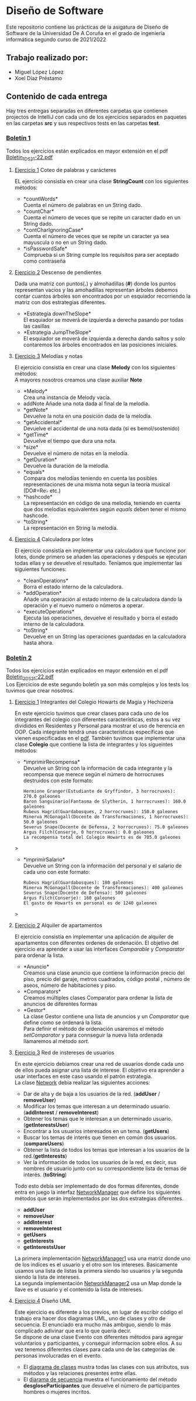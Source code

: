 * Diseño de Software
Este repositorio contiene las prácticas de la asigatura de Diseño de Software de la Universidad De A Coruña en el grado de ingeniería informática segundo curso de 2021/2022

** Trabajo realizado por:
- Miguel López López
- Xoel Díaz Préstamo

** Contenido de cada entrega
Hay tres entregas separadas en diferentes carpetas que contienen projectos de IntelliJ con cada uno de los ejercicios separados en paquetes en las carpetas *src* y sus respectivos tests en las carpetas *test*.

*** [[https://github.com/migueldeoleiros/DS-14-02/tree/main/DS-14-02-B1][Boletín 1]]
Todos los ejercicios están explicados en mayor extensión en el pdf [[https://github.com/migueldeoleiros/DS-14-02/blob/main/Boletin_1_DS_21-22.pdf][Boletin_1_DS_21-22.pdf]]

**** [[https://github.com/migueldeoleiros/DS-14-02/tree/main/DS-14-02-B1/src/e1][Ejercicio 1]] Coteo de palabras y carácteres
EL ejercicio consistía en crear una clase *StringCount* con los siguientes métodos:
- *countWords*\\
  Cuenta el número de palabras en un String dado.
- *countChar*\\
  Cuenta el número de veces que se repite un caracter dado en un String dado.
- *contCharIgnoringCase*\\
  Cuenta el número de veces que se repite un caracter ya sea mayuscula o no en un String dado.
- *isPasswordSafe*\\
  Comprueba si un String cumple los requisitos para ser aceptado como contraseña

**** [[https://github.com/migueldeoleiros/DS-14-02/tree/main/DS-14-02-B1/src/e2][Ejercicio 2]] Descenso de pendientes
Dada una matriz con puntos(*.*) y almohadillas (*#*) donde los puntos representan vacios y las amohadillas representan árboles debemos contar cuantos árboles son encontrados por un esquiador recorriendo la matriz con dos estrategias diferentes.
- *Estrategia downTheSlope*\\
  El esquiador se moverá de izquierda a derecha pasando por todas las casillas
- *Estrategia JumpTheSlope*\\
  El esquiador se moverá de izquierda a derecha dando saltos y solo contaremos los árboles encontrados en las posiciones iniciales.

**** [[https://github.com/migueldeoleiros/DS-14-02/tree/main/DS-14-02-B1/src/e3][Ejercicio 3]] Melodías y notas
El ejercicio consistía en crear una clase *Melody* con los siguientes métodos: \\
A mayores nosotros creamos una clase auxiliar *Note*
- *Melody*\\
  Crea una instancia de Melody vacía.
- addNote
  Añade una nota dada al final de la melodía.
- *getNote*\\
  Devuelve la nota en una posición dada de la melodía.
- *getAccidental*\\
  Devuelve el accidental de una nota dada (si es bemol/sostenido)
- *getTime*\\
  Devuelve el tiempo que dura una nota.
- *size*\\
  Devuelve el número de notas en la melodía.
- *getDuration*\\
  Devuelve la duración de la melodía.
- *equals*\\
  Compara dos melodías teniendo en cuenta las posibles representaciones de una misma nota segun la teoría musical (DO#=Re♭ etc.)
- *hashcode*\\
  La representación en código de una melodía, teniendo en cuenta que dos melodías equivalentes según /equals/ deben tener el mismo hashcode.
- *toString*\\
  La representación en String la melodía.

**** [[https://github.com/migueldeoleiros/DS-14-02/tree/main/DS-14-02-B1/src/e4][Ejercicio 4]] Calculadora por lotes
El ejercicio consistía en implementar una calculadora que funcione por lotes, donde primero se añaden las operaciones y después se ejecutan todas ellas y se devuelve el resultado. Teníamos que implementar las siguientes funciones:
- *cleanOperations*\\
  Borra el estado interno de la calculadora.
- *addOperation*\\
  Añade una operación al estado interno de la calculadora dando la operación y el nuevo numero o números a operar.
- *executeOperations*\\
  Ejecuta las operaciones, devuelve el resultado y borra el estado interno de la calculadora.
- *toString*\\
  Devuelve en un String las operaciones guardadas en la calculadora hasta ahora.

*** [[https://github.com/migueldeoleiros/DS-14-02/tree/main/DS-14-02-B2][Boletín 2]]
Todos los ejercicios están explicados en mayor extensión en el pdf [[https://github.com/migueldeoleiros/DS-14-02/blob/main/Boletin_2_DS_21-22.pdf][Boletin_2_DS_21-22.pdf]] \\
Los Ejercicios de este segundo boletín ya son más complejos y los tests los tuvimos que crear nosotros. 

**** [[https://github.com/migueldeoleiros/DS-14-02/tree/main/DS-14-02-B2/src/e1][Ejercicio 1]] Integrantes del Colegio Howarts de Magia y Hechizería
En este ejercicio tuvimos que crear clases para cada uno de los integrantes del colegio con diferentes características, estos a su vez divididos en Residentes y Personal para mostrar el uso de herencia en OOP.
Cada integrante tendrá unas características específicas que vienen especificadas en el [[https://github.com/migueldeoleiros/DS-14-02/blob/main/Boletin_2_DS_21-22.pdf][pdf]].
También tuvimos que implementar una clase *Colegio* que contiene la lista de integrantes y los sigueintes métodos:
- *imprimirRecompensa*\\
  Devuelve un String con la información de cada integrante y la recompensa que merece según el número de horrocruxes destruidos con este formato:
  #+begin_src 
   Hermione Granger(Estudiante de Gryffindor, 3 horrocruxes): 270.0 galeones
   Baron Sanguinario(Fantasma de Slytherin, 1 horrocruxes): 160.0 galeones
   Rubeus Hagrid(Guardabosques, 2 horrocruxes): 150.0 galeones
   Minerva McGonagall(Docente de Transformaciones, 1 horrocruxes): 50.0 galeones
   Severus Snape(Docente de Defensa, 2 horrocruxes): 75.0 galeones
   Argus Filch(Conserje, 0 horrocruxes): 0.0 galeones
   La recompensa total del Colegio Howarts es de 705.0 galeones
  #+end_src>
- *imprimirSalario*\\
  Devuelve un String con la información del personal y el salario de cada uno con este formato: 
  #+begin_src 
  Rubeus Hagrid(Guardabosques): 180 galeones
  Minerva McGonagall(Docente de Transformaciones): 400 galeones
  Severus Snape(Docente de Defensa): 500 galeones
  Argus Filch(Conserje): 160 galeones
  El gasto de Howarts en personal es de 1240 galeones
  #+end_src>
  
**** [[https://github.com/migueldeoleiros/DS-14-02/tree/main/DS-14-02-B2/src/e2][Ejercicio 2]] Alquiler de apartamentos
El ejercicio consistía en implementar una aplicación de alquiler de apartamentos con diferentes ordenes de ordenación.
El objetivo del ejercicio era aprender a usar las interfaces /Comparable/ y /Comparator/ para ordenar la lista.

- *Anuncio*\\ 
  Creamos una clase anuncio que contiene la información precio del piso, precio del garaje, metros cuadrados, código postal , número de aseos, número de habitaciones y piso.
- *Comparators*\\
  Creamos múltiples clases Comparator para ordenar la lista de anuncios de diferentes formas
- *Gestor*\\ 
  La clase Gestor contiene una lista de anuncios y un /Comparator/ que define como se ordenará la lista.\\
  Para definir el método de ordenación usaremos el método /setComparator/  y para connseguir la nueva lista ordenada llamaremos al método /sort/.

**** [[https://github.com/migueldeoleiros/DS-14-02/tree/main/DS-14-02-B2/src/e3][Ejercicio 3]] Red de instereses de usuarios 
En este ejercicio debiamos crear una red de usuarios donde cada uno de ellos pueda asignar una lista de interese.
El objetivo era aprender a usar interfaces en este caso usando el patrón estrategia.\\

La clase [[https://github.com/migueldeoleiros/DS-14-02/blob/main/DS-14-02-B2/src/e3/Network.java][Network]] debia realizar las siguientes acciones:
  - Dar de alta y de baja a los usuarios de la red. (*addUser* / *removeUser*)
  - Modificar los temas que interesan a un determinado usuario. (*addInterest* / *removeInterest*)
  - Obtener los temas que le interesan a un determinado usuario. (*getInterestsUser*)
  - Encontrar a los usuarios interesados en un tema. (*getUsers*) 
  - Buscar los temas de interés que tienen en común dos usuarios. (*compareUsers*)
  - Obtener la lista de todos los temas que interesan a los usuarios de la red.(*getInterests*)
  - Ver la información de todos los usuarios de la red, es decir, sus nombres de usuario junto con su correspondiente lista de temas de interés. (*toString*)

Todo esto debía ser implementado de dos formas diferentes, donde entra en juego la interfaz [[https://github.com/migueldeoleiros/DS-14-02/blob/main/DS-14-02-B2/src/e3/NetworkManager.java][NetworkManager]] que define los siguientes métodos que serán implementados por las dos estrategias diferentes.
  - *addUser*
  - *removeUser*
  - *addInterest*
  - *removeInterest*
  - *getUsers*
  - *getInterests*
  - *getInterestsUser*

La primera implementación [[https://github.com/migueldeoleiros/DS-14-02/blob/main/DS-14-02-B2/src/e3/NetworkManager1.java][NetworkManager1]] usa una matriz donde uno de los indices es el usuario y el otro son los intereses. Basicamente usamos una lista de listas la primera siendo lso usuarios y la segunda siendo la lista de intereses.\\
La segunda implementación [[https://github.com/migueldeoleiros/DS-14-02/blob/main/DS-14-02-B2/src/e3/NetworkManager2.java][NetworkManager2]] usa un Map donde la llave es el usuario y el contenido la lista de intereses.

**** [[https://github.com/migueldeoleiros/DS-14-02/tree/main/DS-14-02-B2/src/e4][Ejercicio 4]] Diseño UML 
Este ejercicio es diferente a los previos, en lugar de escribir código el trabajo era hacer dos diagramas UML, uno de clases y otro de secuencia. El enunciado era mucho más ambiguo, siendo lo más complicado adivinar que era lo que quería decir.\\
Se dispone de una clase Evento con diferentes métodos para agregar voluntarios y participantes, y conseguir informacion sobre ellos. A su vez tenemos diferentes clases para cada uno de las categorías de personas involucradas en el evento.
- El [[https://github.com/migueldeoleiros/DS-14-02/blob/main/DS-14-02-B2/src/e4/clases.jpg][diagrama de clases]] mustra todas las clases con sus atributos, sus métodos y las relaciones presentes entre ellas.
- El [[https://github.com/migueldeoleiros/DS-14-02/blob/main/DS-14-02-B2/src/e4/secuencia.jpg][diarama de secuencia]] muestra el funcionamiento del método *desgloseParticipantes* que devuelve el número de participantes hombres o mujeres incritos.
